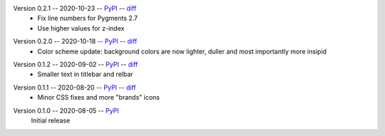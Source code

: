 Version 0.2.1 -- 2020-10-23 -- PyPI__ -- diff__
 * Fix line numbers for Pygments 2.7
 * Use higher values for z-index

__ https://pypi.org/project/insipid-sphinx-theme/0.2.1/
__ https://github.com/mgeier/insipid-sphinx-theme/compare/0.2.0...0.2.1

Version 0.2.0 -- 2020-10-18 -- PyPI__ -- diff__
 * Color scheme update: background colors are now lighter, duller
   and most importantly more insipid

__ https://pypi.org/project/insipid-sphinx-theme/0.2.0/
__ https://github.com/mgeier/insipid-sphinx-theme/compare/0.1.2...0.2.0

Version 0.1.2 -- 2020-09-02 -- PyPI__ -- diff__
 * Smaller text in titlebar and relbar

__ https://pypi.org/project/insipid-sphinx-theme/0.1.2/
__ https://github.com/mgeier/insipid-sphinx-theme/compare/0.1.1...0.1.2

Version 0.1.1 -- 2020-08-20 -- PyPI__ -- diff__
 * Minor CSS fixes and more "brands" icons

__ https://pypi.org/project/insipid-sphinx-theme/0.1.1/
__ https://github.com/mgeier/insipid-sphinx-theme/compare/0.1.0...0.1.1

Version 0.1.0 -- 2020-08-05 -- PyPI__
   Initial release

__ https://pypi.org/project/insipid-sphinx-theme/0.1.0/

